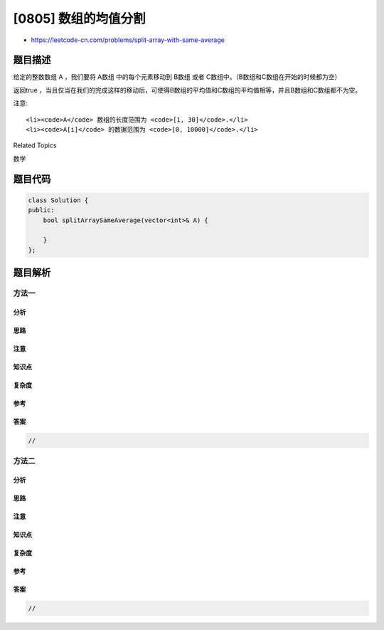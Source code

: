 [0805] 数组的均值分割
=====================

-  https://leetcode-cn.com/problems/split-array-with-same-average

题目描述
--------

.. raw:: html

   <p>

给定的整数数组 A ，我们要将 A数组 中的每个元素移动到 B数组 或者
C数组中。（B数组和C数组在开始的时候都为空）

.. raw:: html

   </p>

.. raw:: html

   <p>

返回true
，当且仅当在我们的完成这样的移动后，可使得B数组的平均值和C数组的平均值相等，并且B数组和C数组都不为空。

.. raw:: html

   </p>

.. raw:: html

   <pre>
   <strong>示例:</strong>
   <strong>输入:</strong> 
   [1,2,3,4,5,6,7,8]
   <strong>输出:</strong> true
   <strong>解释: </strong>我们可以将数组分割为 [1,4,5,8] 和 [2,3,6,7], 他们的平均值都是4.5。
   </pre>

.. raw:: html

   <p>

注意:

.. raw:: html

   </p>

.. raw:: html

   <ul>

::

    <li><code>A</code> 数组的长度范围为 <code>[1, 30]</code>.</li>
    <li><code>A[i]</code> 的数据范围为 <code>[0, 10000]</code>.</li>

.. raw:: html

   </ul>

.. raw:: html

   <div>

.. raw:: html

   <div>

Related Topics

.. raw:: html

   </div>

.. raw:: html

   <div>

.. raw:: html

   <li>

数学

.. raw:: html

   </li>

.. raw:: html

   </div>

.. raw:: html

   </div>

题目代码
--------

.. code:: cpp

    class Solution {
    public:
        bool splitArraySameAverage(vector<int>& A) {

        }
    };

题目解析
--------

方法一
~~~~~~

分析
^^^^

思路
^^^^

注意
^^^^

知识点
^^^^^^

复杂度
^^^^^^

参考
^^^^

答案
^^^^

.. code:: cpp

    //

方法二
~~~~~~

分析
^^^^

思路
^^^^

注意
^^^^

知识点
^^^^^^

复杂度
^^^^^^

参考
^^^^

答案
^^^^

.. code:: cpp

    //
